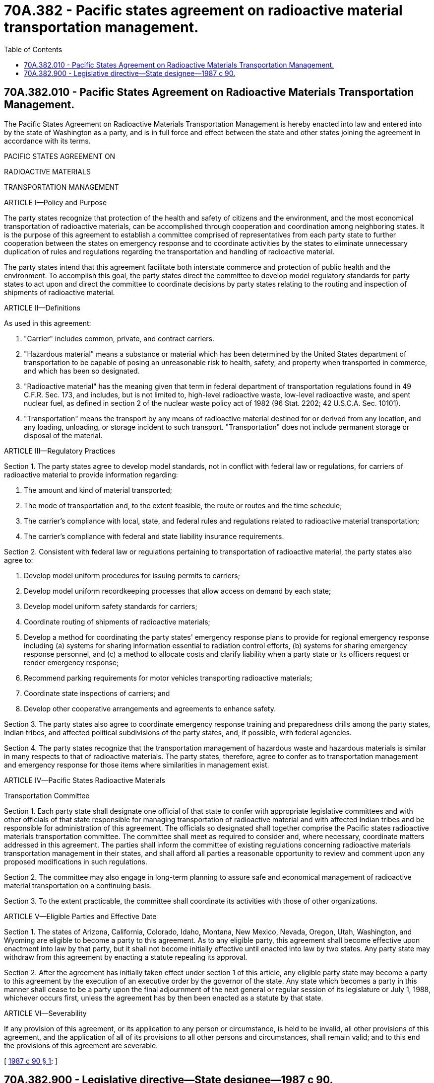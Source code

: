= 70A.382 - Pacific states agreement on radioactive material transportation management.
:toc:

== 70A.382.010 - Pacific States Agreement on Radioactive Materials Transportation Management.
The Pacific States Agreement on Radioactive Materials Transportation Management is hereby enacted into law and entered into by the state of Washington as a party, and is in full force and effect between the state and other states joining the agreement in accordance with its terms.

PACIFIC STATES AGREEMENT ON

RADIOACTIVE MATERIALS

TRANSPORTATION MANAGEMENT

ARTICLE I—Policy and Purpose

The party states recognize that protection of the health and safety of citizens and the environment, and the most economical transportation of radioactive materials, can be accomplished through cooperation and coordination among neighboring states. It is the purpose of this agreement to establish a committee comprised of representatives from each party state to further cooperation between the states on emergency response and to coordinate activities by the states to eliminate unnecessary duplication of rules and regulations regarding the transportation and handling of radioactive material.

The party states intend that this agreement facilitate both interstate commerce and protection of public health and the environment. To accomplish this goal, the party states direct the committee to develop model regulatory standards for party states to act upon and direct the committee to coordinate decisions by party states relating to the routing and inspection of shipments of radioactive material.

ARTICLE II—Definitions

As used in this agreement:

. "Carrier" includes common, private, and contract carriers.

. "Hazardous material" means a substance or material which has been determined by the United States department of transportation to be capable of posing an unreasonable risk to health, safety, and property when transported in commerce, and which has been so designated.

. "Radioactive material" has the meaning given that term in federal department of transportation regulations found in 49 C.F.R. Sec. 173, and includes, but is not limited to, high-level radioactive waste, low-level radioactive waste, and spent nuclear fuel, as defined in section 2 of the nuclear waste policy act of 1982 (96 Stat. 2202; 42 U.S.C.A. Sec. 10101).

. "Transportation" means the transport by any means of radioactive material destined for or derived from any location, and any loading, unloading, or storage incident to such transport. "Transportation" does not include permanent storage or disposal of the material.

ARTICLE III—Regulatory Practices

Section 1. The party states agree to develop model standards, not in conflict with federal law or regulations, for carriers of radioactive material to provide information regarding:

. The amount and kind of material transported;

. The mode of transportation and, to the extent feasible, the route or routes and the time schedule;

. The carrier's compliance with local, state, and federal rules and regulations related to radioactive material transportation;

. The carrier's compliance with federal and state liability insurance requirements.

Section 2. Consistent with federal law or regulations pertaining to transportation of radioactive material, the party states also agree to:

. Develop model uniform procedures for issuing permits to carriers;

. Develop model uniform recordkeeping processes that allow access on demand by each state;

. Develop model uniform safety standards for carriers;

. Coordinate routing of shipments of radioactive materials;

. Develop a method for coordinating the party states' emergency response plans to provide for regional emergency response including (a) systems for sharing information essential to radiation control efforts, (b) systems for sharing emergency response personnel, and (c) a method to allocate costs and clarify liability when a party state or its officers request or render emergency response;

. Recommend parking requirements for motor vehicles transporting radioactive materials;

. Coordinate state inspections of carriers; and

. Develop other cooperative arrangements and agreements to enhance safety.

Section 3. The party states also agree to coordinate emergency response training and preparedness drills among the party states, Indian tribes, and affected political subdivisions of the party states, and, if possible, with federal agencies.

Section 4. The party states recognize that the transportation management of hazardous waste and hazardous materials is similar in many respects to that of radioactive materials. The party states, therefore, agree to confer as to transportation management and emergency response for those items where similarities in management exist.

ARTICLE IV—Pacific States Radioactive Materials

Transportation Committee

Section 1. Each party state shall designate one official of that state to confer with appropriate legislative committees and with other officials of that state responsible for managing transportation of radioactive material and with affected Indian tribes and be responsible for administration of this agreement. The officials so designated shall together comprise the Pacific states radioactive materials transportation committee. The committee shall meet as required to consider and, where necessary, coordinate matters addressed in this agreement. The parties shall inform the committee of existing regulations concerning radioactive materials transportation management in their states, and shall afford all parties a reasonable opportunity to review and comment upon any proposed modifications in such regulations.

Section 2. The committee may also engage in long-term planning to assure safe and economical management of radioactive material transportation on a continuing basis.

Section 3. To the extent practicable, the committee shall coordinate its activities with those of other organizations.

ARTICLE V—Eligible Parties and Effective Date

Section 1. The states of Arizona, California, Colorado, Idaho, Montana, New Mexico, Nevada, Oregon, Utah, Washington, and Wyoming are eligible to become a party to this agreement. As to any eligible party, this agreement shall become effective upon enactment into law by that party, but it shall not become initially effective until enacted into law by two states. Any party state may withdraw from this agreement by enacting a statute repealing its approval.

Section 2. After the agreement has initially taken effect under section 1 of this article, any eligible party state may become a party to this agreement by the execution of an executive order by the governor of the state. Any state which becomes a party in this manner shall cease to be a party upon the final adjournment of the next general or regular session of its legislature or July 1, 1988, whichever occurs first, unless the agreement has by then been enacted as a statute by that state.

ARTICLE VI—Severability

If any provision of this agreement, or its application to any person or circumstance, is held to be invalid, all other provisions of this agreement, and the application of all of its provisions to all other persons and circumstances, shall remain valid; and to this end the provisions of this agreement are severable.

[ http://leg.wa.gov/CodeReviser/documents/sessionlaw/1987c90.pdf?cite=1987%20c%2090%20§%201[1987 c 90 § 1]; ]

== 70A.382.900 - Legislative directive—State designee—1987 c 90.
. Section 1 of this act shall constitute a new chapter in Title 70A RCW.

. The Washington state designee to the committee shall be appointed by the governor.

[ http://lawfilesext.leg.wa.gov/biennium/2019-20/Pdf/Bills/Session%20Laws/House/2246-S.SL.pdf?cite=2020%20c%2020%20§%201052[2020 c 20 § 1052]; http://leg.wa.gov/CodeReviser/documents/sessionlaw/1987c90.pdf?cite=1987%20c%2090%20§%202[1987 c 90 § 2]; ]

